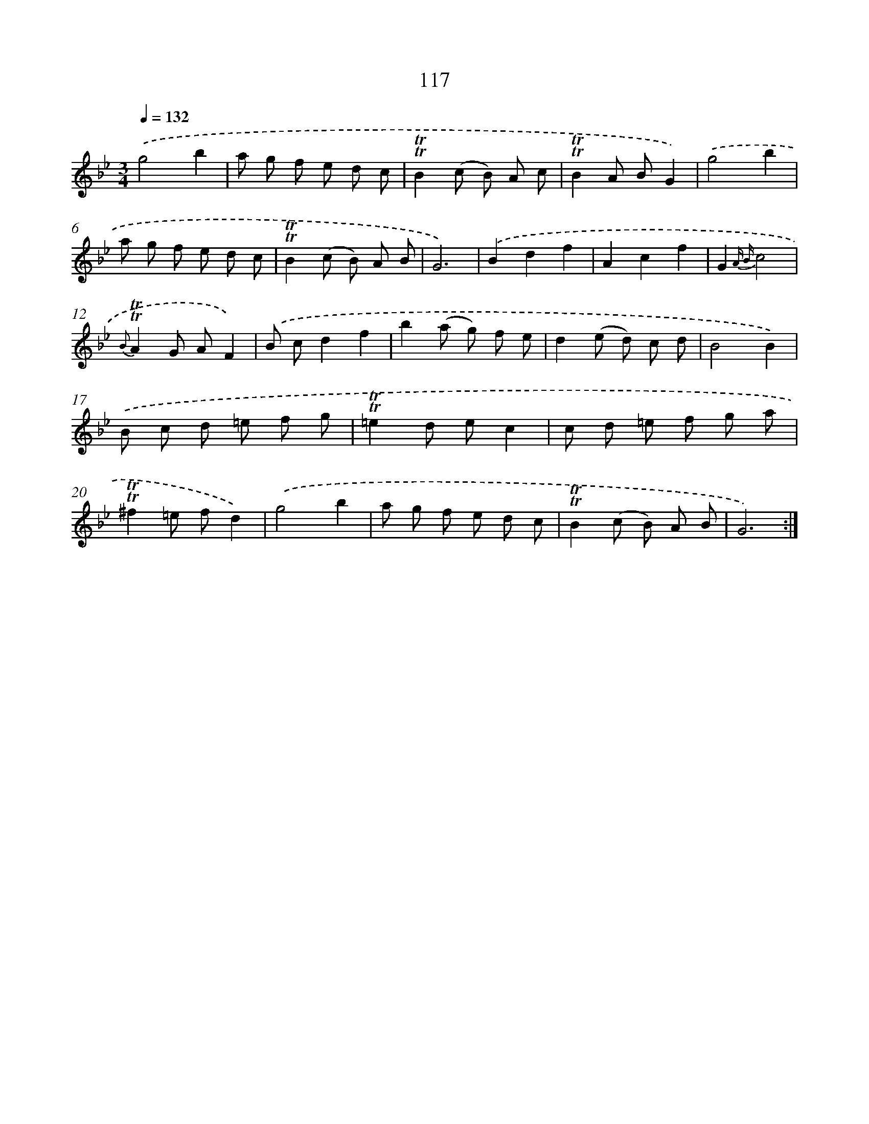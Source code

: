 X: 15637
T: 117
%%abc-version 2.0
%%abcx-abcm2ps-target-version 5.9.1 (29 Sep 2008)
%%abc-creator hum2abc beta
%%abcx-conversion-date 2018/11/01 14:37:55
%%humdrum-veritas 2868670186
%%humdrum-veritas-data 3536336491
%%continueall 1
%%barnumbers 0
L: 1/8
M: 3/4
Q: 1/4=132
K: Bb clef=treble
.('g4b2 |
a g f e d c |
!trill!!trill!B2(c B) A c |
!trill!!trill!B2A BG2) |
.('g4b2 |
a g f e d c |
!trill!!trill!B2(c B) A B |
G6) |
.('B2d2f2 |
A2c2f2 |
G2{A B}c4 |
{B}!trill!!trill!A2G AF2) |
.('B cd2f2 |
b2(a g) f e |
d2(e d) c d |
B4B2) |
.('B c d =e f g |
!trill!!trill!=e2d ec2 |
c d =e f g a |
!trill!!trill!^f2=e fd2) |
.('g4b2 |
a g f e d c |
!trill!!trill!B2(c B) A B |
G6) :|]
